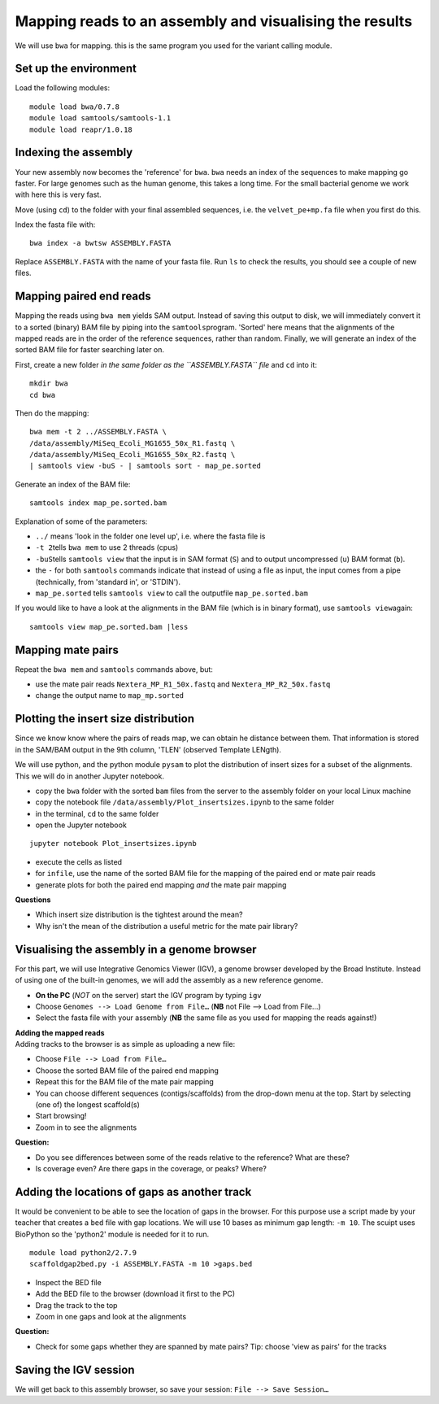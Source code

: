 Mapping reads to an assembly and visualising the results
========================================================

We will use ``bwa`` for mapping. this is the same program you used for
the variant calling module.

Set up the environment
^^^^^^^^^^^^^^^^^^^^^^

Load the following modules:

::

    module load bwa/0.7.8
    module load samtools/samtools-1.1
    module load reapr/1.0.18

Indexing the assembly
^^^^^^^^^^^^^^^^^^^^^

Your new assembly now becomes the 'reference' for ``bwa``. ``bwa`` needs
an index of the sequences to make mapping go faster. For large genomes
such as the human genome, this takes a long time. For the small
bacterial genome we work with here this is very fast.

Move (using ``cd``) to the folder with your final assembled sequences,
i.e. the ``velvet_pe+mp.fa`` file when you first do this.

Index the fasta file with:

::

    bwa index -a bwtsw ASSEMBLY.FASTA

Replace ``ASSEMBLY.FASTA`` with the name of your fasta file. Run ``ls``
to check the results, you should see a couple of new files.

Mapping paired end reads
^^^^^^^^^^^^^^^^^^^^^^^^

Mapping the reads using ``bwa mem`` yields SAM output. Instead of saving
this output to disk, we will immediately convert it to a sorted (binary)
BAM file by piping into the ``samtools``\ program. 'Sorted' here means
that the alignments of the mapped reads are in the order of the
reference sequences, rather than random. Finally, we will generate an
index of the sorted BAM file for faster searching later on.

First, create a new folder *in the same folder as the ``ASSEMBLY.FASTA``
file* and ``cd`` into it:

::

    mkdir bwa
    cd bwa

Then do the mapping:

::

    bwa mem -t 2 ../ASSEMBLY.FASTA \
    /data/assembly/MiSeq_Ecoli_MG1655_50x_R1.fastq \
    /data/assembly/MiSeq_Ecoli_MG1655_50x_R2.fastq \
    | samtools view -buS - | samtools sort - map_pe.sorted

Generate an index of the BAM file:

::

    samtools index map_pe.sorted.bam

Explanation of some of the parameters:

-  ``../`` means 'look in the folder one level up', i.e. where the fasta
   file is
-  ``-t 2``\ tells ``bwa mem`` to use 2 threads (cpus)
-  ``-buS``\ tells ``samtools view`` that the input is in SAM format
   (``S``) and to output uncompressed (``u``) BAM format (``b``).
-  the ``-`` for both ``samtools`` commands indicate that instead of
   using a file as input, the input comes from a pipe (technically, from
   'standard in', or 'STDIN').
-  ``map_pe.sorted`` tells ``samtools view`` to call the outputfile
   ``map_pe.sorted.bam``

If you would like to have a look at the alignments in the BAM file
(which is in binary format), use ``samtools view``\ again:

::

    samtools view map_pe.sorted.bam |less

Mapping mate pairs
^^^^^^^^^^^^^^^^^^

Repeat the ``bwa mem`` and ``samtools`` commands above, but:

-  use the mate pair reads ``Nextera_MP_R1_50x.fastq`` and
   ``Nextera_MP_R2_50x.fastq``
-  change the output name to ``map_mp.sorted``

Plotting the insert size distribution
^^^^^^^^^^^^^^^^^^^^^^^^^^^^^^^^^^^^^

Since we know know where the pairs of reads map, we can obtain he
distance between them. That information is stored in the SAM/BAM output
in the 9th column, 'TLEN' (observed Template LENgth).

We will use python, and the python module ``pysam`` to plot the
distribution of insert sizes for a subset of the alignments. This we
will do in another Jupyter notebook.

-  copy the ``bwa`` folder with the sorted ``bam`` files from the server
   to the assembly folder on your local Linux machine
-  copy the notebook file ``/data/assembly/Plot_insertsizes.ipynb`` to
   the same folder
-  in the terminal, ``cd`` to the same folder
-  open the Jupyter notebook

::

    jupyter notebook Plot_insertsizes.ipynb

-  execute the cells as listed
-  for ``infile``, use the name of the sorted BAM file for the mapping
   of the paired end or mate pair reads
-  generate plots for both the paired end mapping *and* the mate pair
   mapping

**Questions**

-  Which insert size distribution is the tightest around the mean?
-  Why isn't the mean of the distribution a useful metric for the mate
   pair library?

Visualising the assembly in a genome browser
^^^^^^^^^^^^^^^^^^^^^^^^^^^^^^^^^^^^^^^^^^^^

For this part, we will use Integrative Genomics Viewer (IGV), a genome
browser developed by the Broad Institute. Instead of using one of the
built-in genomes, we will add the assembly as a new reference genome.

-  **On the PC** (*NOT* on the server) start the IGV program by typing
   ``igv``
-  Choose ``Genomes --> Load Genome from File…`` (**NB** not File -->
   Load from File...)
-  Select the fasta file with your assembly (**NB** the same file as you
   used for mapping the reads against!)

| **Adding the mapped reads**
| Adding tracks to the browser is as simple as uploading a new file:

-  Choose ``File --> Load from File…``
-  Choose the sorted BAM file of the paired end mapping
-  Repeat this for the BAM file of the mate pair mapping
-  You can choose different sequences (contigs/scaffolds) from the
   drop-down menu at the top. Start by selecting (one of) the longest
   scaffold(s)
-  Start browsing!
-  Zoom in to see the alignments

**Question:**

-  Do you see differences between some of the reads relative to the
   reference? What are these?
-  Is coverage even? Are there gaps in the coverage, or peaks? Where?

Adding the locations of gaps as another track
^^^^^^^^^^^^^^^^^^^^^^^^^^^^^^^^^^^^^^^^^^^^^

It would be convenient to be able to see the location of gaps in the
browser. For this purpose use a script made by your teacher that creates
a ``bed`` file with gap locations. We will use 10 bases as minimum gap
length: ``-m 10``. The scuipt uses BioPython so the 'python2' module is
needed for it to run.

::

    module load python2/2.7.9
    scaffoldgap2bed.py -i ASSEMBLY.FASTA -m 10 >gaps.bed

-  Inspect the BED file
-  Add the BED file to the browser (download it first to the PC)
-  Drag the track to the top
-  Zoom in one gaps and look at the alignments

**Question:**

-  Check for some gaps whether they are spanned by mate pairs? Tip:
   choose 'view as pairs' for the tracks

Saving the IGV session
^^^^^^^^^^^^^^^^^^^^^^

We will get back to this assembly browser, so save your session:
``File --> Save Session…``
